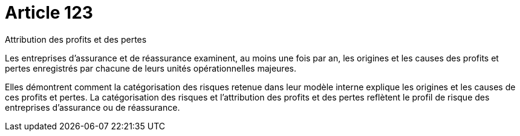 = Article 123

Attribution des profits et des pertes

Les entreprises d'assurance et de réassurance examinent, au moins une fois par an, les origines et les causes des profits et pertes enregistrés par chacune de leurs unités opérationnelles majeures.

Elles démontrent comment la catégorisation des risques retenue dans leur modèle interne explique les origines et les causes de ces profits et pertes. La catégorisation des risques et l'attribution des profits et des pertes reflètent le profil de risque des entreprises d'assurance ou de réassurance.